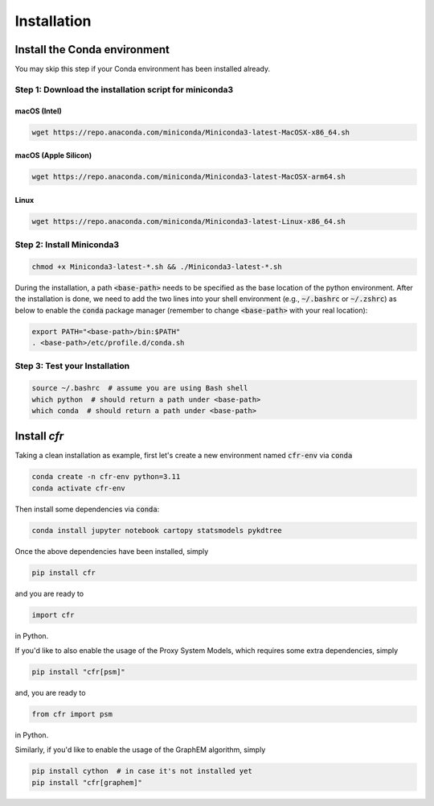 Installation
===============


Install the Conda environment
-----------------------------

You may skip this step if your Conda environment has been installed already.

Step 1: Download the installation script for miniconda3
""""""""""""""""""""""""""""""""""""""""""""""""""""""""

macOS (Intel)
'''''''''''''

.. code-block:: bash

  wget https://repo.anaconda.com/miniconda/Miniconda3-latest-MacOSX-x86_64.sh

macOS (Apple Silicon)
'''''''''''''''''''''

.. code-block:: bash

  wget https://repo.anaconda.com/miniconda/Miniconda3-latest-MacOSX-arm64.sh

Linux
'''''
.. code-block:: bash

  wget https://repo.anaconda.com/miniconda/Miniconda3-latest-Linux-x86_64.sh

Step 2: Install Miniconda3
"""""""""""""""""""""""""""

.. code-block:: bash

  chmod +x Miniconda3-latest-*.sh && ./Miniconda3-latest-*.sh

During the installation, a path :code:`<base-path>` needs to be specified as the base location of the python environment.
After the installation is done, we need to add the two lines into your shell environment (e.g., :code:`~/.bashrc` or :code:`~/.zshrc`) as below to enable the :code:`conda` package manager (remember to change :code:`<base-path>` with your real location):

.. code-block:: bash

  export PATH="<base-path>/bin:$PATH"
  . <base-path>/etc/profile.d/conda.sh

Step 3: Test your Installation
"""""""""""""""""""""""""""""""

.. code-block:: bash

  source ~/.bashrc  # assume you are using Bash shell
  which python  # should return a path under <base-path>
  which conda  # should return a path under <base-path>


Install `cfr`
---------------


Taking a clean installation as example, first let's create a new environment named :code:`cfr-env` via :code:`conda`

.. code-block:: bash

    conda create -n cfr-env python=3.11
    conda activate cfr-env

Then install some dependencies via :code:`conda`:

.. code-block:: bash

    conda install jupyter notebook cartopy statsmodels pykdtree

Once the above dependencies have been installed, simply

.. code-block:: bash

    pip install cfr

and you are ready to

.. code-block:: python

    import cfr

in Python.

If you'd like to also enable the usage of the Proxy System Models, which requires some extra dependencies, simply

.. code-block:: bash

    pip install "cfr[psm]"

and, you are ready to

.. code-block:: python

    from cfr import psm

in Python.

Similarly, if you'd like to enable the usage of the GraphEM algorithm, simply

.. code-block:: bash

    pip install cython  # in case it's not installed yet
    pip install "cfr[graphem]"
